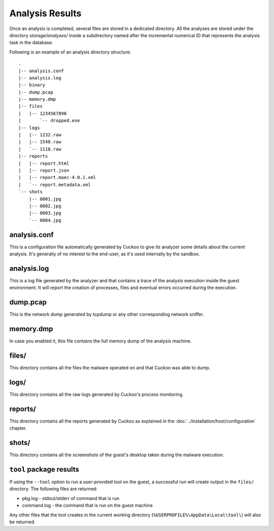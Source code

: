 ================
Analysis Results
================

Once an analysis is completed, several files are stored in a dedicated directory.
All the analyses are stored under the directory *storage/analyses/* inside a
subdirectory named after the incremental numerical ID that represents the analysis
task in the database.

Following is an example of an analysis directory structure::

    .
    |-- analysis.conf
    |-- analysis.log
    |-- binary
    |-- dump.pcap
    |-- memory.dmp
    |-- files
    |   |-- 1234567890
    |       `-- dropped.exe
    |-- logs
    |   |-- 1232.raw
    |   |-- 1540.raw
    |   `-- 1118.raw
    |-- reports
    |   |-- report.html
    |   |-- report.json
    |   |-- report.maec-4.0.1.xml
    |   `-- report.metadata.xml
    `-- shots
        |-- 0001.jpg
        |-- 0002.jpg
        |-- 0003.jpg
        `-- 0004.jpg

analysis.conf
=============

This is a configuration file automatically generated by Cuckoo to give
its analyzer some details about the current analysis. It's generally of no
interest to the end-user, as it's used internally by the sandbox.

analysis.log
============

This is a log file generated by the analyzer and that contains a trace of
the analysis execution inside the guest environment. It will report the
creation of processes, files and eventual errors occurred during the
execution.

dump.pcap
=========

This is the network dump generated by tcpdump or any other corresponding
network sniffer.

memory.dmp
==========

In case you enabled it, this file contains the full memory dump of the analysis
machine.

files/
======

This directory contains all the files the malware operated on and that Cuckoo
was able to dump.

logs/
=====

This directory contains all the raw logs generated by Cuckoo's process monitoring.

reports/
========

This directory contains all the reports generated by Cuckoo as explained in the
:doc:`../installation/host/configuration` chapter.

shots/
======

This directory contains all the screenshots of the guest's desktop taken during
the malware execution.

``tool`` package results
========================

If using the ``--tool`` option to run a user-provided tool on the guest, a
successful run will create output in the ``files/`` directory. The following
files are returned:

* pkg.log - stdout/stderr of command that is run
* command.log - the command that is run on the guest machine

Any other files that the tool creates in the current working directory
(``%USERPROFILE%\AppData\Local\tool\``) will also be returned.
